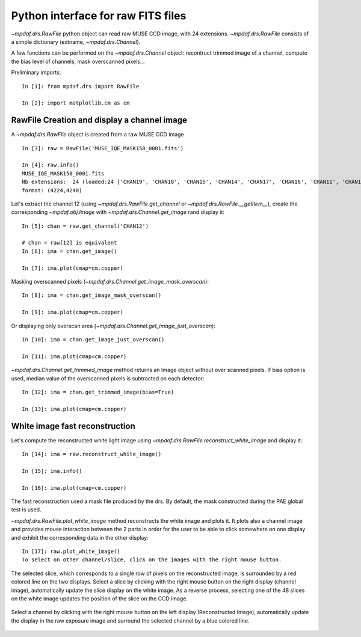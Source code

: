 ***********************************
Python interface for raw FITS files
***********************************

`~mpdaf.drs.RawFile` python object can read raw MUSE CCD image, with
24 extensions. `~mpdaf.drs.RawFile` consists of a simple dictionary (extname, `~mpdaf.drs.Channel`).

A few functions can be performed on the `~mpdaf.drs.Channel` object: recontruct trimmed
image of a channel, compute the bias level of channels, mask overscanned pixels...

Preliminary imports::

  In [1]: from mpdaf.drs import RawFile
  
  In [2]: import matplotlib.cm as cm


RawFile Creation and display a channel image
--------------------------------------------

A `~mpdaf.drs.RawFile` object is created from a raw MUSE CCD image ::

  In [3]: raw = RawFile('MUSE_IQE_MASK158_0001.fits')
  
  In [4]: raw.info()
  MUSE_IQE_MASK158_0001.fits
  Nb extensions:  24 (loaded:24 ['CHAN19', 'CHAN18', 'CHAN15', 'CHAN14', 'CHAN17', 'CHAN16', 'CHAN11', 'CHAN10', 'CHAN13', 'CHAN12', 'CHAN06', 'CHAN02', 'CHAN21', 'CHAN04', 'CHAN23', 'CHAN08', 'CHAN09', 'CHAN20', 'CHAN07', 'CHAN22', 'CHAN05', 'CHAN24', 'CHAN03', 'CHAN01'])
  format: (4224,4240)


Let's extract the channel 12 (using `~mpdaf.drs.RawFile.get_channel` or `~mpdaf.drs.RawFile.__getitem__`), create the corresponding `~mpdaf.obj.Image` with `~mpdaf.drs.Channel.get_image` rand display it::

  In [5]: chan = raw.get_channel('CHAN12')
  
  # chan = raw[12] is equivalent
  In [6]: ima = chan.get_image()
  
  In [7]: ima.plot(cmap=cm.copper)

.. figure::  _static/raw/ima.png
   :align:   center

Masking overscanned pixels (`~mpdaf.drs.Channel.get_image_mask_overscan`)::

  In [8]: ima = chan.get_image_mask_overscan()
  
  In [9]: ima.plot(cmap=cm.copper)

.. figure::  _static/raw/ima_mask.png
   :align:   center

Or displaying only overscan area (`~mpdaf.drs.Channel.get_image_just_overscan`)::

  In [10]: ima = chan.get_image_just_overscan()
  
  In [11]: ima.plot(cmap=cm.copper)

.. figure::  _static/raw/ima_overscan.png
   :align:   center

`~mpdaf.drs.Channel.get_trimmed_image` method returns an Image object without over scanned pixels. If bias option is used, median value of the overscanned pixels is subtracted on each detector::

  In [12]: ima = chan.get_trimmed_image(bias=True)
  
  In [13]: ima.plot(cmap=cm.copper)

.. figure::  _static/raw/ima_trimmed.png
   :align:   center


White image fast reconstruction
-------------------------------

Let's compute the reconstructed white light image using `~mpdaf.drs.RawFile.reconstruct_white_image` and display it::

  In [14]: ima = raw.reconstruct_white_image()
  
  In [15]: ima.info()

  In [16]: ima.plot(cmap=cm.copper)

.. figure::  _static/raw/ima_white.png
   :align:   center

The fast reconstruction used a mask file produced by the drs. By default, the mask constructed during the PAE global test is used.

`~mpdaf.drs.RawFile.plot_white_image` method reconstructs the white image and plots it.
It plots also a channel image and provides mouse interaction between the 2 parts in order for the user to be able to click somewhere on one display and exhibit the corresponding data in the other display::

  In [17]: raw.plot_white_image()
  To select on other channel/slice, click on the images with the right mouse button.

.. figure::  _static/raw/visu1.png
   :align:   center

The selected slice, which corresponds to a single row of pixels on the reconstructed image, is surrounded by a red colored line on the two displays.
Select a slice by clicking with the right mouse button on the right display (channel image), automatically update the slice display on the white image. As a reverse process,
selecting one of the 48 slices on the white image updates the position of the slice on the CCD image.

.. figure::  _static/raw/visu2.png
   :align:   center

Select a channel by clicking with the right mouse button on the left display (Reconstructed Image), automatically update the display in the raw exposure image and surround the selected channel by a blue colored line.

.. figure::  _static/raw/visu3.png
   :align:   center